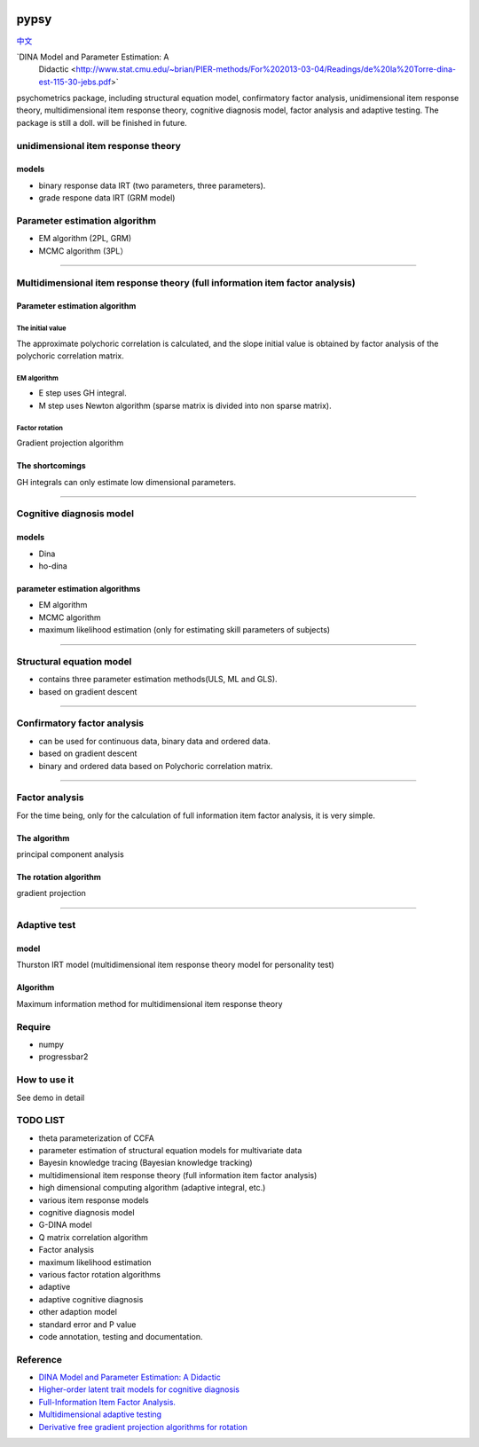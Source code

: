 .. image:: https://img.shields.io/travis/inuyasha2012/pypsy.svg
        :target: https://travis-ci.org/inuyasha2012/pypsy

.. image:: https://coveralls.io/repos/github/inuyasha2012/pypsy/badge.svg?branch=master
        :target: https://coveralls.io/github/inuyasha2012/pypsy?branch=master

pypsy
=====

`中文 <./README_ZH.rst>`_

`DINA Model and Parameter Estimation: A
   Didactic <http://www.stat.cmu.edu/~brian/PIER-methods/For%202013-03-04/Readings/de%20la%20Torre-dina-est-115-30-jebs.pdf>`

psychometrics package, including structural equation model, confirmatory
factor analysis, unidimensional item response theory, multidimensional
item response theory, cognitive diagnosis model, factor analysis and
adaptive testing. The package is still a doll. will be finished in
future.

unidimensional item response theory
-----------------------------------

models
~~~~~~

-  binary response data IRT (two parameters, three parameters).

-  grade respone data IRT (GRM model)

Parameter estimation algorithm
------------------------------

-  EM algorithm (2PL, GRM)

-  MCMC algorithm (3PL）

--------------

Multidimensional item response theory (full information item factor analysis)
-----------------------------------------------------------------------------

Parameter estimation algorithm
~~~~~~~~~~~~~~~~~~~~~~~~~~~~~~

The initial value
^^^^^^^^^^^^^^^^^

The approximate polychoric correlation is calculated, and the slope
initial value is obtained by factor analysis of the polychoric
correlation matrix.

EM algorithm
^^^^^^^^^^^^

-  E step uses GH integral.

-  M step uses Newton algorithm (sparse matrix is divided into non
   sparse matrix).

Factor rotation
^^^^^^^^^^^^^^^

Gradient projection algorithm

The shortcomings
~~~~~~~~~~~~~~~~

GH integrals can only estimate low dimensional parameters.

--------------

Cognitive diagnosis model
-------------------------

models
~~~~~~

-  Dina

-  ho-dina

parameter estimation algorithms
~~~~~~~~~~~~~~~~~~~~~~~~~~~~~~~

-  EM algorithm

-  MCMC algorithm

-  maximum likelihood estimation (only for estimating skill parameters
   of subjects)

--------------

Structural equation model
-------------------------

-  contains three parameter estimation methods(ULS, ML and GLS).

-  based on gradient descent

--------------

Confirmatory factor analysis
----------------------------

-  can be used for continuous data, binary data and ordered data.

-  based on gradient descent

-  binary and ordered data based on Polychoric correlation matrix.

--------------

Factor analysis
---------------

For the time being, only for the calculation of full information item
factor analysis, it is very simple.

The algorithm
~~~~~~~~~~~~~

principal component analysis

The rotation algorithm
~~~~~~~~~~~~~~~~~~~~~~

gradient projection

--------------

Adaptive test
-------------

model
~~~~~

Thurston IRT model (multidimensional item response theory model for
personality test)

Algorithm
~~~~~~~~~

Maximum information method for multidimensional item response theory

Require
-------

-  numpy

-  progressbar2

How to use it
-------------

See demo in detail

TODO LIST
---------

-  theta parameterization of CCFA

-  parameter estimation of structural equation models for multivariate
   data

-  Bayesin knowledge tracing (Bayesian knowledge tracking)

-  multidimensional item response theory (full information item factor
   analysis)

-  high dimensional computing algorithm (adaptive integral, etc.)

-  various item response models

-  cognitive diagnosis model

-  G-DINA model

-  Q matrix correlation algorithm

-  Factor analysis

-  maximum likelihood estimation

-  various factor rotation algorithms

-  adaptive

-  adaptive cognitive diagnosis

-  other adaption model

-  standard error and P value

-  code annotation, testing and documentation.

Reference
---------

-  `DINA Model and Parameter Estimation: A
   Didactic <http://www.stat.cmu.edu/~brian/PIER-methods/For%202013-03-04/Readings/de%20la%20Torre-dina-est-115-30-jebs.pdf>`__
-  `Higher-order latent trait models for cognitive
   diagnosis <http://www.aliquote.org/pub/delatorre2004.pdf>`__
-  `Full-Information Item Factor
   Analysis. <http://conservancy.umn.edu/bitstream/11299/104282/1/v12n3p261.pdf>`__
-  `Multidimensional adaptive
   testing <http://media.metrik.de/uploads/incoming/pub/Literatur/1996_Multidimensional%20adaptive%20testing.pdf>`__
-  `Derivative free gradient projection algorithms for rotation <https://cloudfront.escholarship.org/dist/prd/content/qt9938p4wc/qt9938p4wc.pdf>`__
